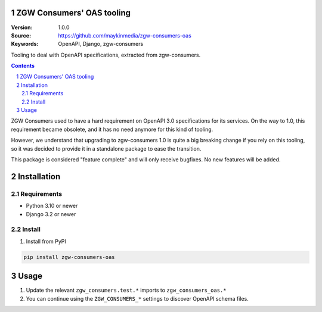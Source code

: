 ZGW Consumers' OAS tooling
==========================

:Version: 1.0.0
:Source: https://github.com/maykinmedia/zgw-consumers-oas
:Keywords: OpenAPI, Django, zgw-consumers

|build-status| |coverage| |linting|

|python-versions| |django-versions| |pypi-version|

Tooling to deal with OpenAPI specifications, extracted from zgw-consumers.

.. contents::

.. section-numbering::

ZGW Consumers used to have a hard requirement on OpenAPI 3.0 specifications for its
services. On the way to 1.0, this requirement became obsolete, and it has no need
anymore for this kind of tooling.

However, we understand that upgrading to zgw-consumers 1.0 is quite a big breaking
change if you rely on this tooling, so it was decided to provide it in a standalone
package to ease the transition.

This package is considered "feature complete" and will only receive bugfixes. No new
features will be added.


Installation
============

Requirements
------------

* Python 3.10 or newer
* Django 3.2 or newer


Install
-------

1. Install from PyPI

.. code-block:: bash

    pip install zgw-consumers-oas

Usage
=====

#. Update the relevant ``zgw_consumers.test.*`` imports to ``zgw_consumers_oas.*``

#. You can continue using the ``ZGW_CONSUMERS_*`` settings to discover OpenAPI schema
   files.



.. |build-status| image:: https://github.com/maykinmedia/zgw-consumers-oas/workflows/Run%20CI/badge.svg
    :target: https://github.com/maykinmedia/zgw-consumers-oas/actions?query=workflow%3A%22Run+CI%22
    :alt: Run CI

.. |linting| image:: https://github.com/maykinmedia/zgw-consumers-oas/workflows/Code%20quality%20checks/badge.svg
    :target: https://github.com/maykinmedia/zgw-consumers-oas/actions?query=workflow%3A%22Code+quality+checks%22
    :alt: Code linting

.. |coverage| image:: https://codecov.io/gh/maykinmedia/zgw-consumers-oas/branch/main/graph/badge.svg
    :target: https://codecov.io/gh/maykinmedia/zgw-consumers-oas
    :alt: Coverage status

.. |python-versions| image:: https://img.shields.io/pypi/pyversions/zgw_consumers_oas.svg

.. |django-versions| image:: https://img.shields.io/pypi/djversions/zgw_consumers_oas.svg

.. |pypi-version| image:: https://img.shields.io/pypi/v/zgw_consumers_oas.svg
    :target: https://pypi.org/project/zgw_consumers_oas/
